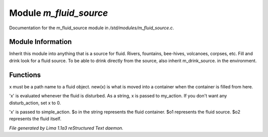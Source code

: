 Module *m_fluid_source*
************************

Documentation for the m_fluid_source module in */std/modules/m_fluid_source.c*.

Module Information
==================

Inherit this module into anything that
is a source for fluid.  Rivers, fountains,
bee-hives, volcanoes, corpses, etc.
Fill and drink look for a fluid source.
To be able to drink directly from the
source, also inherit m_drink_source.
in the environment.

Functions
=========
.. c:function:: void set_source_of(string what)

x must be a path name to a fluid object.
new(x) is what is moved into a container
when the container is filled from here.


.. c:function:: void set_fluid_disturb_action(mixed x)

'x' is evaluated whenever the fluid is
disturbed.  As a string, x is passed
to my_action.  If you don't want any
disturb_action, set x to 0.


.. c:function:: void set_fill_action(string x)

'x' is passed to simple_action.
$o in the string represents the fluid container.
$o1 represents the fluid source.
$o2 represents the fluid itself.



*File generated by Lima 1.1a3 reStructured Text daemon.*
